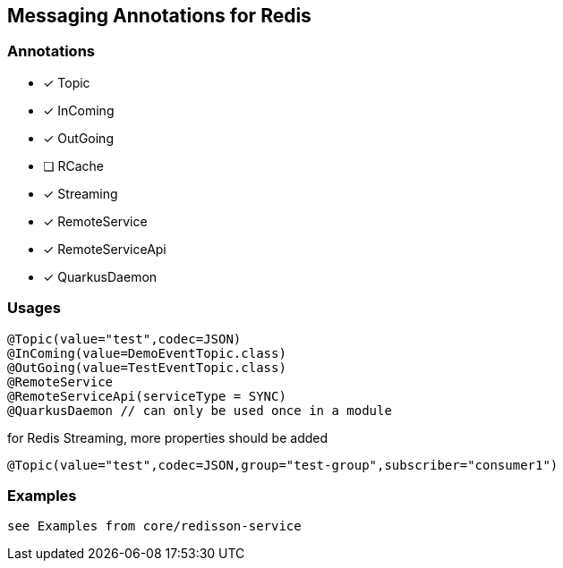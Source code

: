== Messaging Annotations for Redis

=== Annotations

* [x] Topic
* [x] InComing
* [x] OutGoing
* [ ] RCache
* [x] Streaming
* [x] RemoteService
* [x] RemoteServiceApi
* [x] QuarkusDaemon

=== Usages

[source,java]
----
@Topic(value="test",codec=JSON)
@InComing(value=DemoEventTopic.class)
@OutGoing(value=TestEventTopic.class)
@RemoteService
@RemoteServiceApi(serviceType = SYNC)
@QuarkusDaemon // can only be used once in a module
----

for Redis Streaming, more properties should be added

[source,java]
----
@Topic(value="test",codec=JSON,group="test-group",subscriber="consumer1")
----

=== Examples

 see Examples from core/redisson-service
